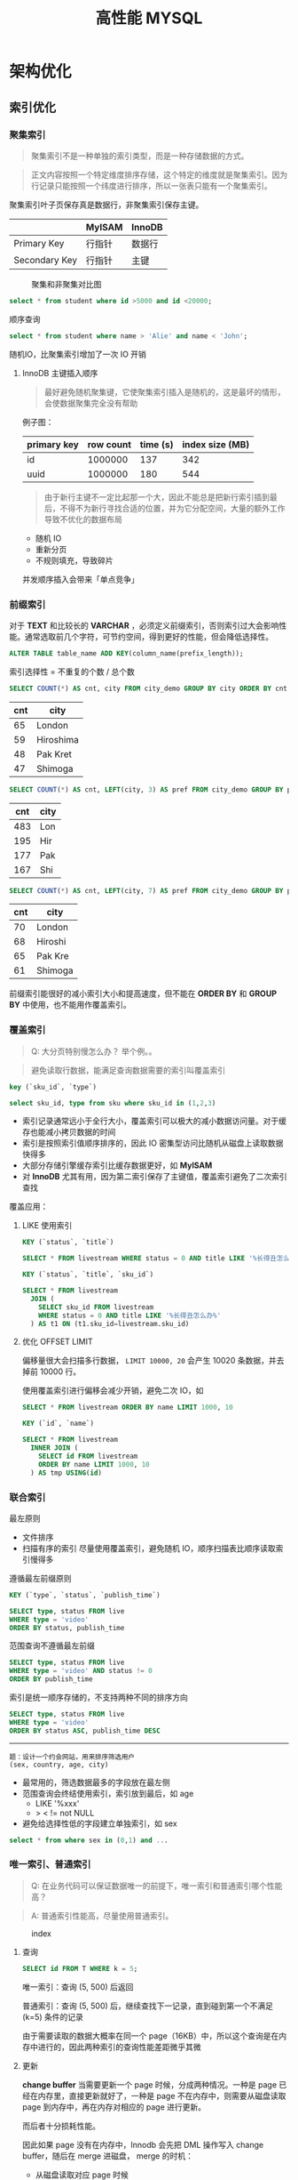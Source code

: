 #+TITLE: 高性能 MYSQL
#+HTML_HEAD: <link rel="stylesheet" type="text/css" href="https://jgkamat.gitlab.io/src/jgkamat.css"/>

* 架构优化

** 索引优化

*** 聚集索引

	  #+BEGIN_QUOTE
	  聚集索引不是一种单独的索引类型，而是一种存储数据的方式。
	  #+END_QUOTE

	  #+BEGIN_QUOTE
	  正文内容按照一个特定维度排序存储，这个特定的维度就是聚集索引。因为行记录只能按照一个纬度进行排序，所以一张表只能有一个聚集索引。
	  #+END_QUOTE

	  聚集索引叶子页保存真是数据行，非聚集索引保存主键。

|               | MyISAM | InnoDB |
|---------------+--------+--------|
| Primary Key   | 行指针 | 数据行 |
| Secondary Key | 行指针 | 主键   |

	  #+CAPTION: 聚集和非聚集对比图
[[file:/Users/norris/projects/baby/src/images/clustered_index.png]]

	  #+BEGIN_SRC sql
	  select * from student where id >5000 and id <20000;
	  #+END_SRC

	  顺序查询

	  #+BEGIN_SRC sql
	  select * from student where name > 'Alie' and name < 'John';
	  #+END_SRC

	  随机IO，比聚集索引增加了一次 IO 开销

****  InnoDB 主键插入顺序

	#+BEGIN_QUOTE
	最好避免随机聚集键，它使聚集索引插入是随机的，这是最坏的情形，会使数据聚集完全没有帮助
	#+END_QUOTE

	例子图：

| primary key | row count | time (s) | index size (MB) |
|-------------+-----------+----------+-----------------|
| id          |   1000000 |      137 |             342 |
| uuid        |   1000000 |      180 |             544 |

    #+BEGIN_QUOTE

由于新行主键不一定比起那一个大，因此不能总是把新行索引插到最后，不得不为新行寻找合适的位置，并为它分配空间，大量的额外工作导致不优化的数据布局
#+END_QUOTE

	- 随机 IO
	- 重新分页
	- 不规则填充，导致碎片

    并发顺序插入会带来「单点竞争」


*** 前缀索引


	  对于  *TEXT* 和比较长的 *VARCHAR* ，必须定义前缀索引，否则索引过大会影响性能。通常选取前几个字符，可节约空间，得到更好的性能，但会降低选择性。

	  #+BEGIN_SRC sql
	  ALTER TABLE table_name ADD KEY(column_name(prefix_length));
	  #+END_SRC

	  索引选择性 = 不重复的个数 / 总个数

	  #+BEGIN_SRC sql
	  SELECT COUNT(*) AS cnt, city FROM city_demo GROUP BY city ORDER BY cnt DESC LIMIT 4;
	  #+END_SRC

      | cnt | city      |
      |-----+-----------|
      |  65 | London    |
      |  59 | Hiroshima |
      |  48 | Pak Kret  |
      |  47 | Shimoga   |

	  #+BEGIN_SRC sql
	  SELECT COUNT(*) AS cnt, LEFT(city, 3) AS pref FROM city_demo GROUP BY pref ORDER BY cnt DESC LIMIT 4;
	  #+END_SRC

      | cnt | city |
      |-----+------|
      | 483 | Lon  |
      | 195 | Hir  |
      | 177 | Pak  |
      | 167 | Shi  |

	  #+BEGIN_SRC sql
	  SELECT COUNT(*) AS cnt, LEFT(city, 7) AS pref FROM city_demo GROUP BY pref ORDER BY cnt DESC LIMIT 4;
	  #+END_SRC

      | cnt | city    |
      |-----+---------|
      | 70  | London  |
      | 68  | Hiroshi |
      | 65  | Pak Kre |
      | 61  | Shimoga |

	  前缀索引能很好的减小索引大小和提高速度，但不能在 *ORDER BY* 和 *GROUP BY* 中使用，也不能用作覆盖索引。

*** 覆盖索引

    #+begin_quote
    Q: 大分页特别慢怎么办？ 举个例。。
    #+end_quote

	#+BEGIN_QUOTE
	避免读取行数据，能满足查询数据需要的索引叫覆盖索引
	#+END_QUOTE

	#+BEGIN_SRC sql
	key (`sku_id`, `type`)

	select sku_id, type from sku where sku_id in (1,2,3)
	#+END_SRC

	- 索引记录通常远小于全行大小，覆盖索引可以极大的减小数据访问量。对于缓存也能减小拷贝数据的时间
    - 索引是按照索引值顺序排序的，因此 IO 密集型访问比随机从磁盘上读取数据快得多
	- 大部分存储引擎缓存索引比缓存数据更好，如 *MyISAM*
	- 对 *InnoDB* 尤其有用，因为第二索引保存了主键值，覆盖索引避免了二次索引查找

	覆盖应用：

**** LIKE 使用索引

	#+BEGIN_SRC sql
	KEY (`status`, `title`)

	SELECT * FROM livestream WHERE status = 0 AND title LIKE '%长得丑怎么办%'
	#+END_SRC

	#+BEGIN_SRC sql
	KEY (`status`, `title`, `sku_id`)

	SELECT * FROM livestream
	  JOIN (
	    SELECT sku_id FROM livestream
		WHERE status = 0 AND title LIKE '%长得丑怎么办%'
	  ) AS t1 ON (t1.sku_id=livestream.sku_id)
	#+END_SRC

**** 优化 OFFSET LIMIT

	  偏移量很大会扫描多行数据， ~LIMIT 10000, 20~ 会产生 10020 条数据，并去掉前 10000 行。

	  使用覆盖索引进行偏移会减少开销，避免二次 IO，如

	  #+BEGIN_SRC sql
	  SELECT * FROM livestream ORDER BY name LIMIT 1000, 10
	  #+END_SRC

	  #+BEGIN_SRC sql
	  KEY (`id`, `name`)

	  SELECT * FROM livestream
	    INNER JOIN (
		  SELECT id FROM livestream
		  ORDER BY name LIMIT 1000, 10
		) AS tmp USING(id)
	  #+END_SRC

*** 联合索引

	最左原则

	- 文件排序
	- 扫描有序的索引
	  尽量使用覆盖索引，避免随机 IO，顺序扫描表比顺序读取索引慢得多

	遵循最左前缀原则

	#+BEGIN_SRC sql
	KEY (`type`, `status`, `publish_time`)

	SELECT type, status FROM live
	WHERE type = 'video'
	ORDER BY status, publish_time
	#+END_SRC

	范围查询不遵循最左前缀

	#+BEGIN_SRC sql
	SELECT type, status FROM live
	WHERE type = 'video' AND status != 0
	ORDER BY publish_time
	#+END_SRC

	索引是统一顺序存储的，不支持两种不同的排序方向

	#+BEGIN_SRC sql
	SELECT type, status FROM live
	WHERE type = 'video'
	ORDER BY status ASC, publish_time DESC
	#+END_SRC

----------------------------------------

	#+BEGIN_EXAMPLE
	题：设计一个约会网站，用来排序筛选用户
	(sex, country, age, city)
	#+END_EXAMPLE

	- 最常用的，筛选数据最多的字段放在最左侧
    - 范围查询会终结使用索引，索引放到最后，如 age
	  	- LIKE '%xxx'
    	- > < != not NULL
    - 避免给选择性低的字段建立单独索引，如 sex


	#+BEGIN_SRC sql
	select * from where sex in (0,1) and ...
	#+END_SRC








*** 唯一索引、普通索引
    #+begin_quote
    Q: 在业务代码可以保证数据唯一的前提下，唯一索引和普通索引哪个性能高？
    #+end_quote
    #+begin_quote
    A: 普通索引性能高，尽量使用普通索引。
    #+end_quote

    #+CAPTION: index
    [[file:/Users/norris/projects/baby/src/../images/7248404087.png]]

**** 查询

     #+begin_src sql
       SELECT id FROM T WHERE k = 5;
     #+end_src

     唯一索引：查询 (5, 500) 后返回

     普通索引：查询 (5, 500) 后，继续查找下一记录，直到碰到第一个不满足 (k=5) 条件的记录

     由于需要读取的数据大概率在同一个 page（16KB）中，所以这个查询是在内存中进行的，因此两种索引的查询性能差距微乎其微

**** 更新
     *change buffer*
     当需要更新一个 page 时候，分成两种情况。一种是 page 已经在内存里，直接更新就好了，一种是 page 不在内存中，则需要从磁盘读取 page 到内存中，再在内存对相应的 page 进行更新。

     而后者十分损耗性能。

     因此如果 page 没有在内存中，Innodb 会先把 DML 操作写入 change buffer，随后在 merge 进磁盘， merge 的时机：

     - 从磁盘读取对应 page 时候
     - 后台单独线程定期 merge
     - mysql 正常关闭时候

     使用了 change buffer 之后的读操作：

     - 情况一：Page1 已经在内存中，直接更新并读取即可
     - 情况二：Page2 不在内存中，则把 Page2 数据读入内容，再应用 change buffer 的操作

       #+CAPTION: change buffer
     [[file:/Users/norris/projects/baby/src/../images/3255306135.png]]


     真正需要读 page 的时候，page 才会被载入内存，而更新的时候不需要载入内存。因此 change buffer 大大减少了随机读的情况。

     #+begin_quote
     唯一索引和普通索引都能够用到 change buffer 吗？
     #+end_quote

     举个例：在上述数据中插入（4, 400）

     第一种情况：要更新的 page 已经在内存里。

     - 唯一索引：找到 3，5 之间位置，判断没有冲突，插入 4，结束
     - 普通索引：找到 3，5 之间位置，插入 4，结束
     
     第二种情况：要更新的 page 不在内存中。

     - 唯一索引：数据页读入内存，判断没有冲突，插入，结束
     - 普通索引：更新 change buffer，结束

* 查询优化

** 为什么慢？

   #+BEGIN_QUOTE
   查询性能低下最基本的原因就是访问了太多的数据。大部分性能欠佳的查询都可以用减少数据访问的方式进行修改。
   #+END_QUOTE

*** 查询了不需要的数据

	#+BEGIN_SRC sql
	SELECT *
	#+END_SRC

	坏处：覆盖索引失效，增加磁盘 IO，内存和 CPU 的开销
	好处：简化开发

*** 检查了太多的数据

	~examine_rows~

	~sent_rows~

	~query_time~



	- 添加索引

	Full Table Scan > Index Scan > Range Scan > Unique Index Scan > Constant

	例子

	#+BEGIN_SRC sql
	EXPLAIN SELECT * FROM employees WHERE birth_date = '1953-11-07';
	#+END_SRC

	#+BEGIN_SRC sql
	ALTER TABLE employees ADD INDEX `idx_birth_date` (`birth_date`);
	EXPLAIN SELECT * FROM employees WHERE birth_date = '1953-11-07';
	#+END_SRC

	不能减少检查行数的查询

	#+BEGIN_SRC sql
	EXPLAIN SELECT birth_date, count(*) FROM employees GROUP BY birth_date;
	#+END_SRC

	- 使用覆盖索引

	  #+BEGIN_SRC sql
	  EXPLAIN SELECT birth_date, count(*) FROM employees
	  INNER JOIN (
	      SELECT DISTINCT(birth_date) FROM `employees`
	  ) AS t1 USING (birth_date) GROUP BY birth_date;
	  #+END_SRC

	- 优化架构，新建汇总表，或缓存之类
	- 重写复杂的查询，使用 MYSQL 优化器优化

   #+BEGIN_QUOTE
   传统设计理论强调尽可能用少的查询做多的事情，对 MYSQL 并不适用
   #+END_QUOTE

   #+BEGIN_SRC sql
   SELECT * FROM tag
       JOIN tag_post ON tag_post.tag_id = tag.id
	   JOIN post ON tag_post.post_id = post.id
   WHERE tag.tag = 'mysql'
   #+END_SRC

   分解联接

   #+BEGIN_SRC sql
   SELECT * FROM tag WHERE tag='mysql';
   SELECT * FROM tag_post WHERE tag_id = 1234;
   SELECT * FROM post WHERE post.id in (123,456,789);
   #+END_SRC

   - 缓存效率更高
   - 应用程序可以更方便的扩展数据库
   - 减少多余行的访问，应用程序端的哈希联接方式比 mysql 内部的嵌套循环算法效率更高

** 查询执行过程

#+CAPTION: mysql process
[[file:/Users/norris/projects/baby/src/images/mysql_process.png]]



*** 客户端/服务端协议

	半双工，不能同时发送和接受

	必须接受完整的结果集，不能要求服务端停止发送数据

*** 查询缓存

**** 缓存命中

	- 保存了 ~SELECT~ 语句的完成结果集，存在 *HashMap*

	- 哈希值通过查询本身计算得到

	- 如果有阻止缓存的因素存在，就把查询标记为不可缓存



**** 缓存失效

	表发生任何改变都会导致缓存失效。

	- 有些改变并不会影响返回的数据集
	- *InnoDB* 事务期间的修改依然会使缓存失效，因此长时间的事务会降低缓存命中率

	缓存数据多对写的消耗巨大，每次写会使缓存失效，查询缓存存在全局锁，会阻塞所有访问缓存的查询。

	收益最大：大查询，小结果

	- 大表不要使用缓存
	- 批量插入，减少插入次数
	- 合理控制缓存空间大小
    - ~query_cache_type=DEMAND~

#+CAPTION: live cache status
[[file:/Users/norris/projects/baby/src/images/live_cache_status.png]]

**** 缓存如何使用内存

	 - 在缓存查询结果时，服务器会为查询分配一块空间。
	 - 服务器不能精确分配，因为分配发生在产生结果之前。
	 - 服务器不会在内存中生成最终的结果然后才发送到客户端，而是每产生一行数据，就发送一行，这造成的结果是：当服务器开始缓存结果的时候，它无法知道结果最终有多大。

	 #+CAPTION: query cache memory
[[file:/Users/norris/projects/baby/src/images/query_cache_memory.png]]

	 #+BEGIN_QUOTE
	 Update: MySQL query cache is deprecated as of MySQL 5.7.20, and is removed in MySQL 8.0
	 #+END_QUOTE

	 #+BEGIN_QUOTE
	 Assuming that scalability could be improved, the limiting factor of the query cache is that since only queries that hit the cache will see improvement; it is unlikely to improve predictability of performance.  For user facing systems, reducing the variability of performance is often more important than improving peak throughput:
	 #+END_QUOTE

	 #+BEGIN_EXAMPLE
	 1. 性能不可预测
	 2. 性能分配不均匀
	 #+END_EXAMPLE

**** 查询优化

	查询优化考虑的是开销，并非速度

	- 覆盖索引
	- 早期终结
	- 优化 COUNT
      
      InnoDB: 把数据一行一行的读出来，累积技术
      MyISAM: 保存总行数，直接读取

      #+begin_example
      Q: 为什么 innodb 的 count 要把数据一行一行的读出来？
      #+end_example

      #+begin_example
      A: 因为要支持事务
      #+end_example
      
      下面三个会话在同一时间查询 count(*)，由于innodb 支持不可重复度，因此需要得到不同的结果，因此没办法保存行数，而 MyISAM 是不支持事务的。

    #+CAPTION: 1
    [[file:/Users/norris/projects/baby/src/../images/4430301077.png]]


    因此如果表很大，count 会很慢，建议单独存储行数，由业务方自行计数
	  
    #+begin_example
    Q: COUNT(*) COUNT(1) COUNT(id) COUNT(字段) 那个快？
    #+end_example
    
    #+begin_example
    A: COUNT(*) > COUNT(1) > COUNT(id) > COUNT(字段)
    #+end_example

    1.server 层要什么就给什么
    2.innodb 只给必要的字段
    3.innodb 只优化了 count(*)

    *COUNT(id)*:
    遍历整张表，把每一行的 id 取出来返回给 server 层，server 层判断 id 是不可能为空的，按行累加

    *COUNT(1)*:
    遍历整张表，但不取值，给每一行填一个 1，最后累加（省去了解析行数据的时间损耗）

    *COUNT(字段)*:
    情况一：可能为 NULL 的字段，遍历整张表，把每一行的字段取出来返回给 server 层，server 依次判断字段值是否为 NULL，把不是 NULL 的累加
    情况二：NOT NULL 字段，同 COUNT(id)

    *COUNT(*)*:
    遍历整张表，专门做了优化不用取值，肯定不是 NULL，直接累加
    
  

      统计值的数量。非 *NULL*

	  统计行的数量。当表达式永远不可能是 *NULL* 时会统计行的数量，如 ~COUNT(*)~ , 它不会把 * 展开成所有的列，而是会忽略所有的列并统计行数，并得到很好的性能。

	  使用 *COUNT* 的查询很难优化，统计很多行。 *MyISAM* 简单优化

	  #+BEGIN_SRC sql
	  SELECT COUNT(*) FROM city WHERE id > 5
	  #+END_SRC

	  #+BEGIN_SRC sql
	  SELECT (SELECT COUNT(*) FROM city) - COUNT(*) FROM city WHERE id <= 5
	  #+END_SRC

	  子查询总行数是常量，不用遍历表

    - IN。 排序 + 二分法

	- 优化关联查询

	  #+BEGIN_QUOTE
	  任何一个查询都可以看成是一个关联查询
	  #+END_QUOTE

	  #+BEGIN_SRC sql
	  SELECT tbl1.col1, tbl2.col2 FROM tbl1
	  INNER JOIN tbl2 USING (col3)
	  WHERE tbl1.col1 IN (5,6)
	  #+END_SRC

	  #+BEGIN_SRC python
	  tbl1_rows = [row for row in tbl1 if tbl1.col1 in [5,6]]

	  for tbl1_row in tbl1_rows:
	      tbl2_rows = [row for row in tbl2 if tbl2.col3 = tbl1_row.col3]

		  for tbl2_row in tbl2_rows:
		      # 拼接结果
	  #+END_SRC

	  单表查询只需要完成最外层

	  tbl2.col3 需要有索引，而 tbl1.col3 不需要

	  任何 ~GROUP BY~ 和 ~ORDER BY~ 不允许跨表，否则无法利用索引

	- 优化 OFFSET LIMIT
